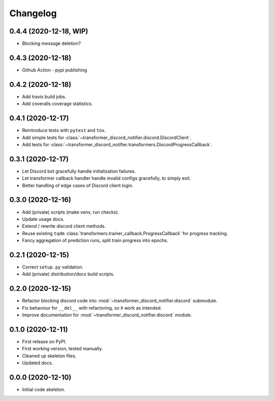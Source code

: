 
Changelog
=========

0.4.4 (2020-12-18, WIP)
-----------------------

* Blocking message deletion?

0.4.3 (2020-12-18)
------------------

* Github Action - pypi publishing

0.4.2 (2020-12-18)
------------------

* Add travis build jobs.
* Add coveralls coverage statistics.

0.4.1 (2020-12-17)
------------------

* Reintroduce tests with ``pytest`` and ``tox``.
* Add simple tests for :class:`~transformer_discord_notifier.discord.DiscordClient`.
* Add tests for :class:`~transformer_discord_notifier.transformers.DiscordProgressCallback`.

0.3.1 (2020-12-17)
------------------

* Let Discord bot gracefully handle initialization failures.
* Let transformer callback handler handle invalid configs gracefully, to simply exit.
* Better handling of edge cases of Discord client login.

0.3.0 (2020-12-16)
------------------

* Add (private) scripts (make venv, run checks).
* Update usage docs.
* Extend / rewrite discord client methods.
* Reuse existing ``tqdm`` :class:`transformers.trainer_callback.ProgressCallback` for progress tracking.
* Fancy aggregation of prediction runs, split train progress into epochs.

0.2.1 (2020-12-15)
------------------

* Correct ``setup.py`` validation.
* Add (private) distribution/docs build scripts.

0.2.0 (2020-12-15)
------------------

* Refactor blocking discord code into :mod:`~transformer_discord_notifier.discord` submodule.
* Fix behaviour for ``__del__`` with refactoring, so it work as intended.
* Improve documentation for :mod:`~transformer_discord_notifier.discord` module.

0.1.0 (2020-12-11)
------------------

* First release on PyPI.
* First working version, tested manually.
* Cleaned up skeleton files.
* Updated docs.

0.0.0 (2020-12-10)
------------------

* Initial code skeleton.
